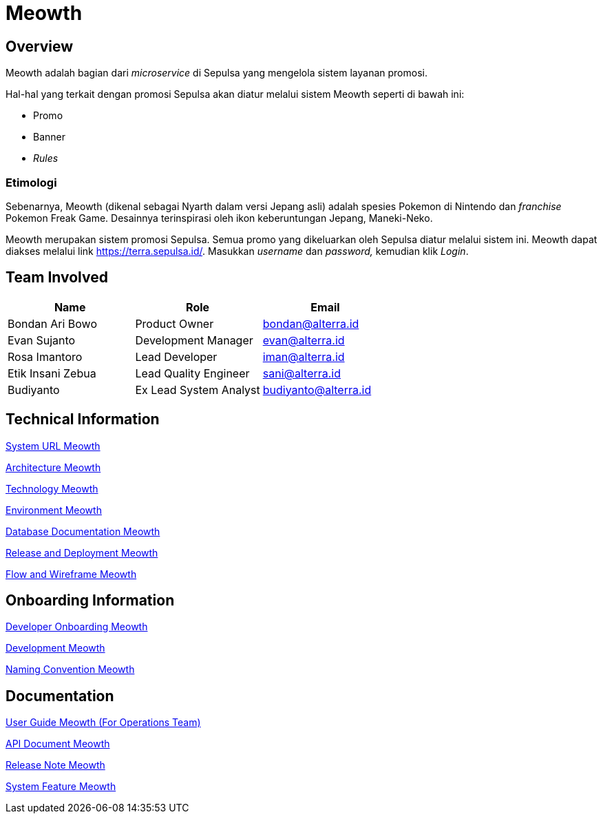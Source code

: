 = Meowth 
:keywords: ati, internal, promo-validation

== Overview

Meowth adalah bagian dari _microservice_ di Sepulsa yang mengelola sistem layanan promosi.

Hal-hal yang terkait dengan promosi Sepulsa akan diatur melalui sistem Meowth seperti di bawah ini:

* Promo
* Banner
* _Rules_

=== Etimologi

Sebenarnya, Meowth (dikenal sebagai Nyarth dalam versi Jepang asli) adalah spesies Pokemon di Nintendo dan _franchise_ Pokemon Freak Game. Desainnya terinspirasi oleh ikon keberuntungan Jepang, Maneki-Neko.

Meowth merupakan sistem promosi Sepulsa. Semua promo yang dikeluarkan oleh Sepulsa diatur melalui sistem ini. Meowth dapat diakses melalui link https://terra.sepulsa.id/[https://terra.sepulsa.id/]. Masukkan _username_ dan _password,_ kemudian klik _Login_.

== Team Involved

|===
| *Name* | *Role* | *Email*

| Bondan Ari Bowo
| Product Owner
| bondan@alterra.id

| Evan Sujanto
| Development Manager
| evan@alterra.id

| Rosa Imantoro
| Lead Developer
| iman@alterra.id

| Etik Insani Zebua
| Lead Quality Engineer
| sani@alterra.id

| Budiyanto
| Ex Lead System Analyst
| budiyanto@alterra.id
|===

== Technical Information

<<./url-meowth.adoc#, System URL Meowth>>

<<./architecture-meowth.adoc#, Architecture Meowth>>

<<./technology-meowth.adoc#, Technology Meowth>>

<<./environment-meowth.adoc#, Environment Meowth>>

<<./database-meowth.adoc#, Database Documentation Meowth>>

<<./release-deploy-meowth.adoc#, Release and Deployment Meowth>>

<<./flow-wire-meowth.adoc#, Flow and Wireframe Meowth>>

== Onboarding Information

<<./dev-onboarding-meowth.adoc#, Developer Onboarding Meowth>>

<<./development-meowth.adoc#, Development Meowth>>

<<./naming-convention-meowth.adoc#, Naming Convention Meowth>>

== Documentation

https://docs.google.com/document/d/10WIJjMkDilOhL-3aLdjOMNKY57ttOLJjQdYoqt1rnro/edit?usp=sharing[User Guide Meowth (For Operations Team)]

<<./api-meowth.adoc#, API Document Meowth>>

<<./release-note-meowth.adoc#, Release Note Meowth>>

<<./system-feature-meowth.adoc#, System Feature Meowth>>
